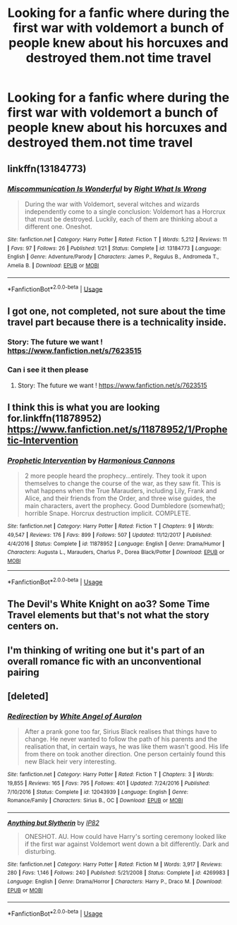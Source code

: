 #+TITLE: Looking for a fanfic where during the first war with voldemort a bunch of people knew about his horcuxes and destroyed them.not time travel

* Looking for a fanfic where during the first war with voldemort a bunch of people knew about his horcuxes and destroyed them.not time travel
:PROPERTIES:
:Author: Rasputin1006
:Score: 5
:DateUnix: 1560854556.0
:DateShort: 2019-Jun-18
:FlairText: Request
:END:

** linkffn(13184773)
:PROPERTIES:
:Author: adgnatum
:Score: 3
:DateUnix: 1560921016.0
:DateShort: 2019-Jun-19
:END:

*** [[https://www.fanfiction.net/s/13184773/1/][*/Miscommunication Is Wonderful/*]] by [[https://www.fanfiction.net/u/8548502/Right-What-Is-Wrong][/Right What Is Wrong/]]

#+begin_quote
  During the war with Voldemort, several witches and wizards independently come to a single conclusion: Voldemort has a Horcrux that must be destroyed. Luckily, each of them are thinking about a different one. Oneshot.
#+end_quote

^{/Site/:} ^{fanfiction.net} ^{*|*} ^{/Category/:} ^{Harry} ^{Potter} ^{*|*} ^{/Rated/:} ^{Fiction} ^{T} ^{*|*} ^{/Words/:} ^{5,212} ^{*|*} ^{/Reviews/:} ^{11} ^{*|*} ^{/Favs/:} ^{97} ^{*|*} ^{/Follows/:} ^{26} ^{*|*} ^{/Published/:} ^{1/21} ^{*|*} ^{/Status/:} ^{Complete} ^{*|*} ^{/id/:} ^{13184773} ^{*|*} ^{/Language/:} ^{English} ^{*|*} ^{/Genre/:} ^{Adventure/Parody} ^{*|*} ^{/Characters/:} ^{James} ^{P.,} ^{Regulus} ^{B.,} ^{Andromeda} ^{T.,} ^{Amelia} ^{B.} ^{*|*} ^{/Download/:} ^{[[http://www.ff2ebook.com/old/ffn-bot/index.php?id=13184773&source=ff&filetype=epub][EPUB]]} ^{or} ^{[[http://www.ff2ebook.com/old/ffn-bot/index.php?id=13184773&source=ff&filetype=mobi][MOBI]]}

--------------

*FanfictionBot*^{2.0.0-beta} | [[https://github.com/tusing/reddit-ffn-bot/wiki/Usage][Usage]]
:PROPERTIES:
:Author: FanfictionBot
:Score: 2
:DateUnix: 1560921031.0
:DateShort: 2019-Jun-19
:END:


** I got one, not completed, not sure about the time travel part because there is a technicality inside.
:PROPERTIES:
:Author: HuntressDemiwitch
:Score: 2
:DateUnix: 1560862459.0
:DateShort: 2019-Jun-18
:END:

*** Story: The future we want ! [[https://www.fanfiction.net/s/7623515]]
:PROPERTIES:
:Author: HuntressDemiwitch
:Score: 1
:DateUnix: 1560862501.0
:DateShort: 2019-Jun-18
:END:


*** Can i see it then please
:PROPERTIES:
:Author: Rasputin1006
:Score: 1
:DateUnix: 1560864276.0
:DateShort: 2019-Jun-18
:END:

**** Story: The future we want ! [[https://www.fanfiction.net/s/7623515]]
:PROPERTIES:
:Author: HuntressDemiwitch
:Score: 1
:DateUnix: 1560864552.0
:DateShort: 2019-Jun-18
:END:


** I think this is what you are looking for.linkffn(11878952)\\
[[https://www.fanfiction.net/s/11878952/1/Prophetic-Intervention]]
:PROPERTIES:
:Author: Gilrand
:Score: 2
:DateUnix: 1560871663.0
:DateShort: 2019-Jun-18
:END:

*** [[https://www.fanfiction.net/s/11878952/1/][*/Prophetic Intervention/*]] by [[https://www.fanfiction.net/u/7690795/Harmonious-Cannons][/Harmonious Cannons/]]

#+begin_quote
  2 more people heard the prophecy...entirely. They took it upon themselves to change the course of the war, as they saw fit. This is what happens when the True Marauders, including Lily, Frank and Alice, and their friends from the Order, and three wise guides, the main characters, avert the prophecy. Good Dumbledore (somewhat); horrible Snape. Horcrux destruction implicit. COMPLETE.
#+end_quote

^{/Site/:} ^{fanfiction.net} ^{*|*} ^{/Category/:} ^{Harry} ^{Potter} ^{*|*} ^{/Rated/:} ^{Fiction} ^{T} ^{*|*} ^{/Chapters/:} ^{9} ^{*|*} ^{/Words/:} ^{49,547} ^{*|*} ^{/Reviews/:} ^{176} ^{*|*} ^{/Favs/:} ^{899} ^{*|*} ^{/Follows/:} ^{507} ^{*|*} ^{/Updated/:} ^{11/12/2017} ^{*|*} ^{/Published/:} ^{4/4/2016} ^{*|*} ^{/Status/:} ^{Complete} ^{*|*} ^{/id/:} ^{11878952} ^{*|*} ^{/Language/:} ^{English} ^{*|*} ^{/Genre/:} ^{Drama/Humor} ^{*|*} ^{/Characters/:} ^{Augusta} ^{L.,} ^{Marauders,} ^{Charlus} ^{P.,} ^{Dorea} ^{Black/Potter} ^{*|*} ^{/Download/:} ^{[[http://www.ff2ebook.com/old/ffn-bot/index.php?id=11878952&source=ff&filetype=epub][EPUB]]} ^{or} ^{[[http://www.ff2ebook.com/old/ffn-bot/index.php?id=11878952&source=ff&filetype=mobi][MOBI]]}

--------------

*FanfictionBot*^{2.0.0-beta} | [[https://github.com/tusing/reddit-ffn-bot/wiki/Usage][Usage]]
:PROPERTIES:
:Author: FanfictionBot
:Score: 1
:DateUnix: 1560871678.0
:DateShort: 2019-Jun-18
:END:


** The Devil's White Knight on ao3? Some Time Travel elements but that's not what the story centers on.
:PROPERTIES:
:Author: Leyy4_
:Score: 1
:DateUnix: 1560865462.0
:DateShort: 2019-Jun-18
:END:


** I'm thinking of writing one but it's part of an overall romance fic with an unconventional pairing
:PROPERTIES:
:Author: Redhotlipstik
:Score: 1
:DateUnix: 1560867765.0
:DateShort: 2019-Jun-18
:END:


** [deleted]
:PROPERTIES:
:Score: 1
:DateUnix: 1560873218.0
:DateShort: 2019-Jun-18
:END:

*** [[https://www.fanfiction.net/s/12043939/1/][*/Redirection/*]] by [[https://www.fanfiction.net/u/2149875/White-Angel-of-Auralon][/White Angel of Auralon/]]

#+begin_quote
  After a prank gone too far, Sirius Black realises that things have to change. He never wanted to follow the path of his parents and the realisation that, in certain ways, he was like them wasn't good. His life from there on took another direction. One person certainly found this new Black heir very interesting.
#+end_quote

^{/Site/:} ^{fanfiction.net} ^{*|*} ^{/Category/:} ^{Harry} ^{Potter} ^{*|*} ^{/Rated/:} ^{Fiction} ^{T} ^{*|*} ^{/Chapters/:} ^{3} ^{*|*} ^{/Words/:} ^{19,855} ^{*|*} ^{/Reviews/:} ^{165} ^{*|*} ^{/Favs/:} ^{795} ^{*|*} ^{/Follows/:} ^{401} ^{*|*} ^{/Updated/:} ^{7/24/2016} ^{*|*} ^{/Published/:} ^{7/10/2016} ^{*|*} ^{/Status/:} ^{Complete} ^{*|*} ^{/id/:} ^{12043939} ^{*|*} ^{/Language/:} ^{English} ^{*|*} ^{/Genre/:} ^{Romance/Family} ^{*|*} ^{/Characters/:} ^{Sirius} ^{B.,} ^{OC} ^{*|*} ^{/Download/:} ^{[[http://www.ff2ebook.com/old/ffn-bot/index.php?id=12043939&source=ff&filetype=epub][EPUB]]} ^{or} ^{[[http://www.ff2ebook.com/old/ffn-bot/index.php?id=12043939&source=ff&filetype=mobi][MOBI]]}

--------------

[[https://www.fanfiction.net/s/4269983/1/][*/Anything but Slytherin/*]] by [[https://www.fanfiction.net/u/888655/IP82][/IP82/]]

#+begin_quote
  ONESHOT. AU. How could have Harry's sorting ceremony looked like if the first war against Voldemort went down a bit differently. Dark and disturbing.
#+end_quote

^{/Site/:} ^{fanfiction.net} ^{*|*} ^{/Category/:} ^{Harry} ^{Potter} ^{*|*} ^{/Rated/:} ^{Fiction} ^{M} ^{*|*} ^{/Words/:} ^{3,917} ^{*|*} ^{/Reviews/:} ^{280} ^{*|*} ^{/Favs/:} ^{1,146} ^{*|*} ^{/Follows/:} ^{240} ^{*|*} ^{/Published/:} ^{5/21/2008} ^{*|*} ^{/Status/:} ^{Complete} ^{*|*} ^{/id/:} ^{4269983} ^{*|*} ^{/Language/:} ^{English} ^{*|*} ^{/Genre/:} ^{Drama/Horror} ^{*|*} ^{/Characters/:} ^{Harry} ^{P.,} ^{Draco} ^{M.} ^{*|*} ^{/Download/:} ^{[[http://www.ff2ebook.com/old/ffn-bot/index.php?id=4269983&source=ff&filetype=epub][EPUB]]} ^{or} ^{[[http://www.ff2ebook.com/old/ffn-bot/index.php?id=4269983&source=ff&filetype=mobi][MOBI]]}

--------------

*FanfictionBot*^{2.0.0-beta} | [[https://github.com/tusing/reddit-ffn-bot/wiki/Usage][Usage]]
:PROPERTIES:
:Author: FanfictionBot
:Score: 1
:DateUnix: 1560873227.0
:DateShort: 2019-Jun-18
:END:
